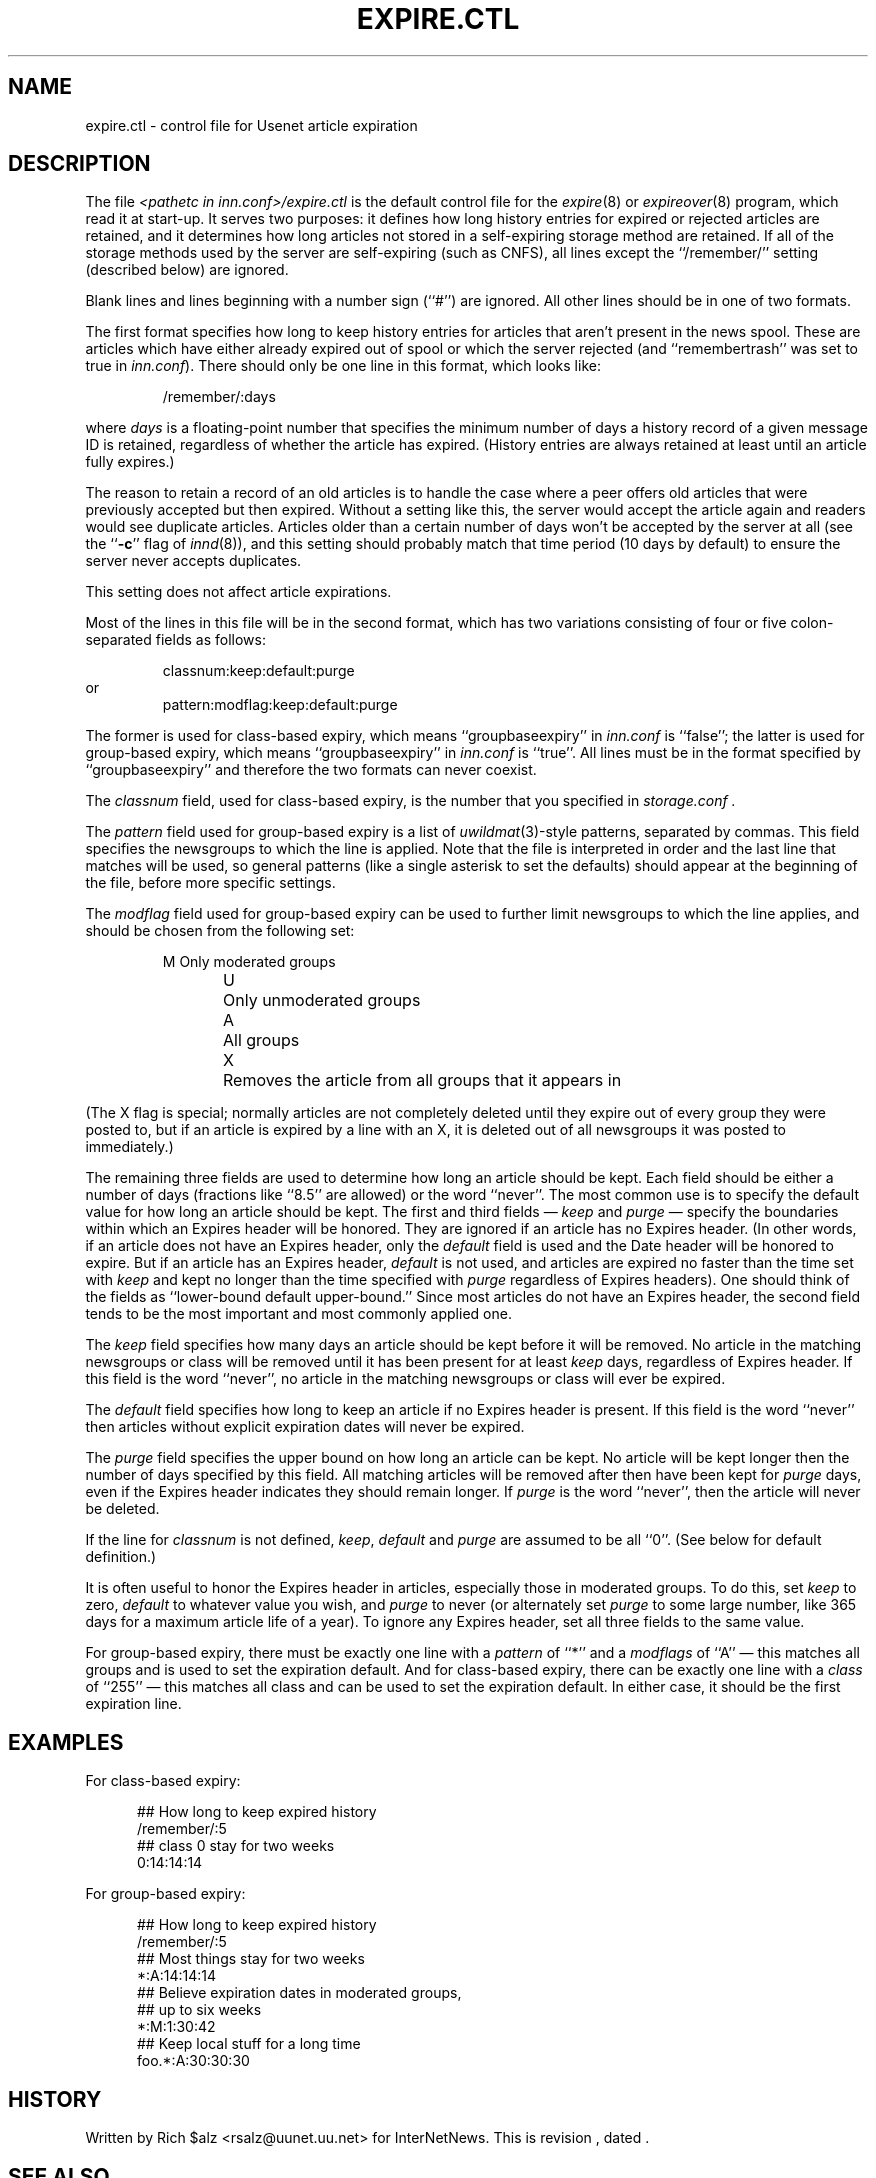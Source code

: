 .\" $Revision$
.TH EXPIRE.CTL 5
.SH NAME
expire.ctl \- control file for Usenet article expiration
.SH DESCRIPTION
The file
.I <pathetc in inn.conf>/expire.ctl
is the default control file for the
.IR expire (8)
or
.IR expireover (8)
program, which read it at start-up.
It serves two purposes:  it defines how long history entries for expired or
rejected articles are retained, and it determines how long articles not
stored in a self-expiring storage method are retained.
If all of the storage methods used by the server are self-expiring (such
as CNFS), all lines except the ``/remember/'' setting (described below) are
ignored.
.PP
Blank lines and lines beginning with a number sign (``#'') are ignored.
All other lines should be in one of two formats.
.PP
The first format specifies how long to keep history entries for articles
that aren't present in the news spool.
These are articles which have either already expired out of spool
or which the server rejected (and ``remembertrash'' was set to true in
.IR inn.conf ).
There should only be one line in this format, which looks like:
.sp 1
.RS
/remember/:days
.RE
.sp 1
where
.I days
is a floating-point number that specifies the minimum number of days a
history record of a given message ID is retained, regardless of whether
the article has expired.
(History entries are always retained at least until an article fully
expires.)
.PP
The reason to retain a record of an old articles is to handle the case
where a peer offers old articles that were previously accepted but then
expired.
Without a setting like this, the server would accept the article again and
readers would see duplicate articles.
Articles older than a certain number of days won't be accepted by the
server at all (see the ``\fB-c\fP'' flag of
.IR innd (8)),
and this setting should probably match that time period (10 days by
default) to ensure the server never accepts duplicates.
.PP
This setting does not affect article expirations.
.PP
Most of the lines in this file will be in the second format, which has two
variations consisting of four or five colon-separated fields as follows:
.sp 1
.RS
.nf
classnum:keep:default:purge
.fi
.RE
or
.RS
.nf
pattern:modflag:keep:default:purge
.fi
.RE
.sp 1
The former is used for class-based expiry, which means ``groupbaseexpiry'' in
.I inn.conf
is ``false''; the latter is used for group-based expiry, which
means ``groupbaseexpiry'' in
.I inn.conf
is ``true''.
All lines must be in the format specified by ``groupbaseexpiry'' and
therefore the two formats can never coexist.
.PP
The
.IR classnum
field, used for class-based expiry, is the number that you specified in
.I storage.conf .
.PP
The
.I pattern
field used for group-based expiry is a list of
.IR uwildmat (3)-style
patterns, separated by commas.
This field specifies the newsgroups to which the line is applied.
Note that the file is interpreted in order and the last line that
matches will be used, so general patterns (like a single asterisk to set
the defaults) should appear at the beginning of the file, before more
specific settings.
.PP
The
.I modflag
field used for group-based expiry can be used to further limit newsgroups to
which the line applies, and should be chosen from the following set:
.sp 1
.RS
.nf
M	Only moderated groups
U	Only unmoderated groups
A	All groups
X	Removes the article from all groups that it appears in
.fi
.RE
.sp 1
(The X flag is special; normally articles are not completely deleted until
they expire out of every group they were posted to, but if an article is
expired by a line with an X, it is deleted out of all newsgroups it was
posted to immediately.)
.PP
The remaining three fields are used to determine how long an article
should be kept.
Each field should be either a number of days (fractions like ``8.5'' are
allowed) or the word ``never''.
The most common use is to specify the default value for how long an
article should be kept.
The first and third fields \(em 
.I keep
and
.I purge
\(em specify the boundaries within which an Expires
header will be honored.
They are ignored if an article has no Expires header.
(In other words, if an article does not have an Expires header,
only the
.I default
field is used and the Date header will be honored to expire.
But if an article has an Expires header,
.I default
is not used, and articles are expired no faster than the time set with
.I keep
and kept no longer than the time specified with
.I purge
regardless of Expires headers).
One should think of the fields as ``lower-bound default upper-bound.''
Since most articles do not have an Expires header,
the second field tends to be the most important and most commonly applied
one.
.PP
The
.I keep
field specifies how many days an article should be kept before it will
be removed.
No article in the matching newsgroups or class will be removed until it
has been present for at least
.I keep
days, regardless of Expires header.
If this field is the word ``never'', no article in the matching newsgroups
or class will ever be expired.
.PP
The
.I default
field specifies how long to keep an article if no Expires header
is present.
If this field is the word ``never'' then articles without explicit
expiration dates will never be expired.
.PP
The
.I purge
field specifies the upper bound on how long an article can be kept.
No article will be kept longer then the number of days specified by this
field.
All matching articles will be removed after then have been kept for
.I purge
days, even if the Expires header indicates they should remain longer.
If
.I purge
is the word ``never'', then the article will never be deleted.
.PP
If the line for
.I classnum
is not defined,
.IR keep ,
.I default
and
.I purge
are assumed to be all ``0''.  (See below for default definition.)
.PP
It is often useful to honor the Expires header in articles, especially
those in moderated groups.
To do this, set
.I keep
to zero,
.I default
to whatever value you wish, and
.I purge
to never (or alternately set
.I purge
to some large number, like 365 days for a maximum article life of a year).
To ignore any Expires header, set all three fields to the same value.
.PP
For group-based expiry, there must be exactly one line with a
.I pattern
of ``*'' and a
.I modflags
of ``A'' \(em this matches all groups and is used to set the expiration
default.
And for class-based expiry, there can be exactly one line with a
.I class
of ``255'' \(em this matches all class and can be used to set the expiration
default.
In either case, it should be the first expiration line.
.SH EXAMPLES
For class-based expiry:
.sp 1
.nf
.in +0.5i
##  How long to keep expired history
/remember/:5
##  class 0 stay for two weeks
0:14:14:14
.sp 1
.in -0.5i
.fi
For group-based expiry:
.sp 1
.nf
.in +0.5i
##  How long to keep expired history
/remember/:5
##  Most things stay for two weeks
*:A:14:14:14
##  Believe expiration dates in moderated groups,
##  up to six weeks
*:M:1:30:42
##  Keep local stuff for a long time
foo.*:A:30:30:30
.in -0.5i
.fi
.SH HISTORY
Written by Rich $alz <rsalz@uunet.uu.net> for InterNetNews.
.de R$
This is revision \\$3, dated \\$4.
..
.R$ $Id$
.SH "SEE ALSO"
expire(8),
expireover(8),
inn.conf(5),
storage.conf(5),
uwildmat(3).
